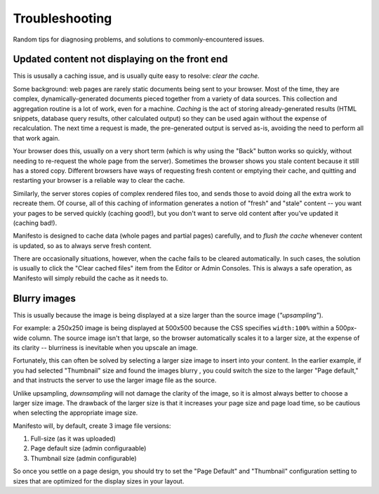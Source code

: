 *********************
Troubleshooting
*********************

Random tips for diagnosing problems, and solutions to commonly-encountered issues.

**Updated content not displaying on the front end**
---------------------------------------------------

This is ususally a caching issue, and is usually quite easy to resolve: *clear the cache.*

Some background: web pages are rarely static documents being sent to your browser. Most of the time, they are complex, dynamically-generated documents pieced together from a variety of data sources. This collection and aggregation routine is a lot of work, even for a machine. *Caching* is the act of storing  already-generated results (HTML snippets, database query results, other calculated output) so they can be used again without the expense of recalculation. The next time a request is made, the pre-generated output is served as-is, avoiding the need to perform all that work again.

Your browser does this, usually on a very short term (which is why using the "Back" button works so quickly, without needing to re-request the whole page from the server). Sometimes the browser shows you stale content because it still has a stored copy. Different browsers have ways of requesting fresh content or emptying their cache, and quitting and restarting your browser is a reliable way to clear the cache.

Similarly, the server stores copies of complex rendered files too, and sends those to avoid doing all the extra work to recreate them. Of course, all of this caching of information generates a notion of "fresh" and "stale" content -- you want your pages to be served quickly (caching good!), but you don't want to serve old content after you've updated it (caching bad!).

Manifesto is designed to cache data (whole pages and partial pages) carefully, and to *flush the cache* whenever content is updated, so as to always serve fresh content.

There are occasionally situations, however, when the cache fails to be cleared automatically. In such cases, the solution is usually to click the "Clear cached files" item from the Editor or Admin Consoles. This is always a safe operation, as Manifesto will simply rebuild the cache as it needs to.

**Blurry images**
-----------------

This is usually because the image is being displayed at a size larger than the source image (*"upsampling"*).

For example: a 250x250 image is being displayed at 500x500 because the CSS specifies ``width:100%`` within a 500px-wide column. The source image isn't that large, so the browser automatically scales it to a larger size, at the expense of its clarity -- blurriness is inevitable when you upscale an image.

Fortunately, this can often be solved by selecting a larger size image to insert into your content. In the earlier example, if you had selected "Thumbnail" size and found the images blurry , you could switch the size to the larger "Page default," and that instructs the server to use the larger image file as the source.

Unlike upsampling, *downsampling* will not damage the clarity of the image, so it is almost always better to choose a larger size image. The drawback of the larger size is that it increases your page size and page load time, so be cautious when selecting the appropriate image size.

Manifesto will, by default, create 3 image file versions:

#. Full-size (as it was uploaded)
#. Page default size (admin configuraable)
#. Thumbnail size (admin configurable)

So once you settle on a page design, you should try to set the "Page Default" and "Thumbnail" configuration setting to sizes that are optimized for the display sizes in your layout.